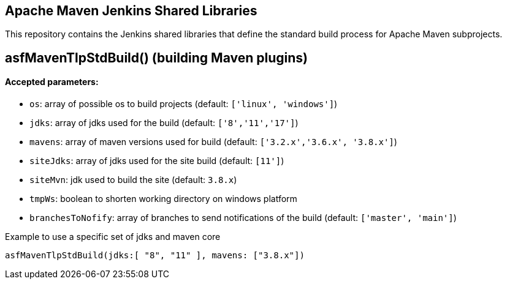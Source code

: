== Apache Maven Jenkins Shared Libraries

This repository contains the Jenkins shared libraries that define the standard build process for Apache Maven subprojects.

== asfMavenTlpStdBuild() (building Maven plugins)

==== Accepted parameters:
- `os`: array of possible os to build projects (default: `['linux', 'windows']`)
- `jdks`: array of jdks used for the build (default: `['8','11','17']`)
- `mavens`: array of maven versions used for build (default: `['3.2.x','3.6.x', '3.8.x']`)
- `siteJdks`: array of jdks used for the site build (default: `[11']`)
- `siteMvn`: jdk used to build the site (default: `3.8.x`)
- `tmpWs`: boolean to shorten working directory on windows platform
- `branchesToNofify`: array of branches to send notifications of the build (default: `['master', 'main']`)

Example to use a specific set of jdks and maven core
```
asfMavenTlpStdBuild(jdks:[ "8", "11" ], mavens: ["3.8.x"])
```